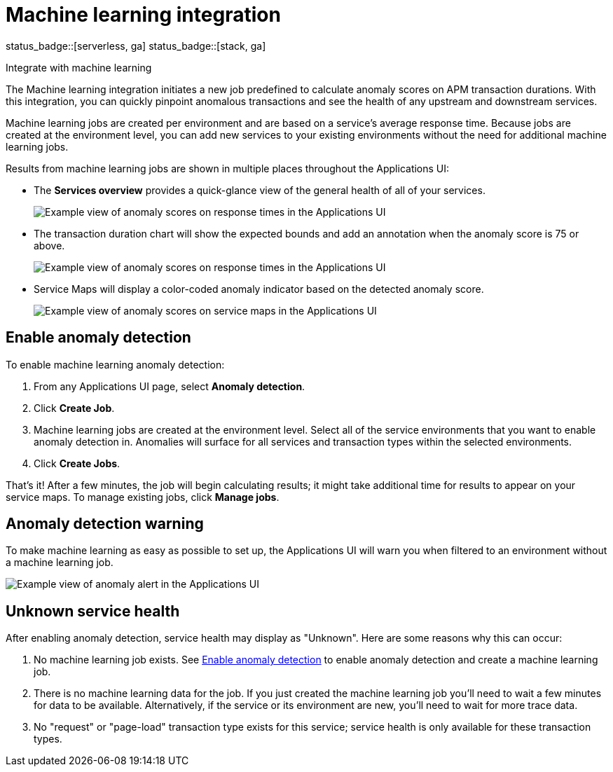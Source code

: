 [[apm-machine-learning-integration]]
= Machine learning integration

status_badge::[serverless, ga]
status_badge::[stack, ga]
pass:[<span class="availability-note"></span>]

++++
<titleabbrev>Integrate with machine learning</titleabbrev>
++++

The Machine learning integration initiates a new job predefined to calculate anomaly scores on APM transaction durations.
With this integration, you can quickly pinpoint anomalous transactions and see the health of
any upstream and downstream services.

Machine learning jobs are created per environment and are based on a service's average response time.
Because jobs are created at the environment level,
you can add new services to your existing environments without the need for additional machine learning jobs.

Results from machine learning jobs are shown in multiple places throughout the Applications UI:

* The **Services overview** provides a quick-glance view of the general health of all of your services.
+
[role="screenshot"]
image::./images/service-quick-health.png[Example view of anomaly scores on response times in the Applications UI]

* The transaction duration chart will show the expected bounds and add an annotation when the anomaly score is 75 or above.
+
[role="screenshot"]
image::./images/apm-ml-integration.png[Example view of anomaly scores on response times in the Applications UI]

* Service Maps will display a color-coded anomaly indicator based on the detected anomaly score.
+
[role="screenshot"]
image::./images/apm-service-map-anomaly.png[Example view of anomaly scores on service maps in the Applications UI]

[float]
[[create-ml-integration]]
== Enable anomaly detection

To enable machine learning anomaly detection:

. From any Applications UI page, select **Anomaly detection**.

. Click **Create Job**.

. Machine learning jobs are created at the environment level.
Select all of the service environments that you want to enable anomaly detection in.
Anomalies will surface for all services and transaction types within the selected environments.

. Click **Create Jobs**.

That's it! After a few minutes, the job will begin calculating results;
it might take additional time for results to appear on your service maps.
To manage existing jobs, click **Manage jobs**.

[float]
[[warning-ml-integration]]
== Anomaly detection warning

To make machine learning as easy as possible to set up,
the Applications UI will warn you when filtered to an environment without a machine learning job.

[role="screenshot"]
image::./images/apm-anomaly-alert.png[Example view of anomaly alert in the Applications UI]

[float]
[[unknown-ml-integration]]
== Unknown service health

After enabling anomaly detection, service health may display as "Unknown". Here are some reasons why this can occur:

1. No machine learning job exists. See <<create-ml-integration>> to enable anomaly detection and create a machine learning job.
2. There is no machine learning data for the job. If you just created the machine learning job you'll need to wait a few minutes for data to be available. Alternatively, if the service or its environment are new, you'll need to wait for more trace data.
3. No "request" or "page-load" transaction type exists for this service; service health is only available for these transaction types.
